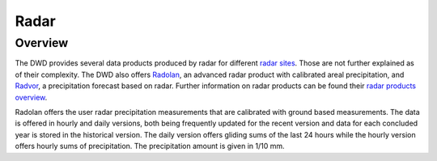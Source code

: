 Radar
#####

Overview
********

The DWD provides several data products produced by radar for different `radar sites`_.
Those are not further explained as of their complexity. The DWD also offers Radolan_,
an advanced radar product with calibrated areal precipitation, and Radvor_, a
precipitation forecast based on radar. Further information on radar products can be
found their `radar products overview`_.

Radolan offers the user radar precipitation measurements that are calibrated with
ground based measurements. The data is offered in hourly and daily versions, both
being frequently updated for the recent version and data for each concluded year is
stored in the historical version. The daily version offers gliding sums of the last 24
hours while the hourly version offers hourly sums of precipitation. The precipitation
amount is given in 1/10 mm.

.. _radar sites: https://opendata.dwd.de/weather/radar/sites/
.. _Radolan: https://www.dwd.de/DE/leistungen/radolan/radolan.html
.. _Radvor: https://www.dwd.de/DE/leistungen/radvor/radvor.html
.. _radar products overview: https://www.dwd.de/DE/leistungen/radolan/produktuebersicht/radolan_produktuebersicht_pdf.pdf?__blob=publicationFile
